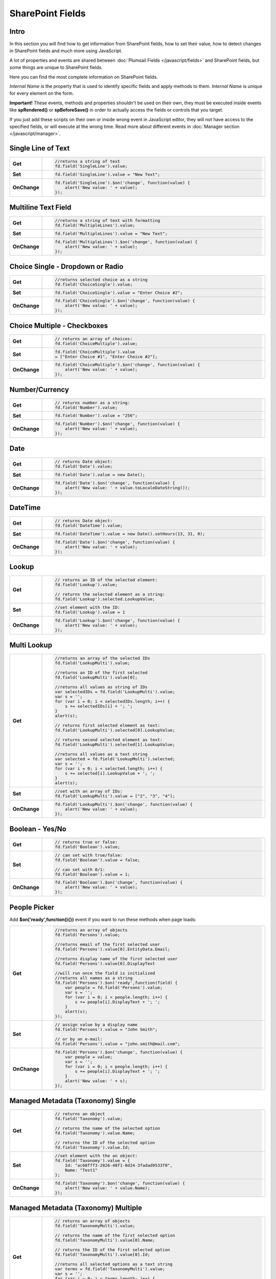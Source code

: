 SharePoint Fields
==================================================

Intro
--------------------------------------------------
In this section you will find how to get information from SharePoint fields, how to set their value, how to detect changes in SharePoint fields and much more using JavaScript.

A lot of properties and events are shared between :doc:`Plumsail Fields </javascript/fields>` and SharePoint fields, but some things are unique to SharePoint fields.

Here you can find the most complete information on SharePoint fields.

*Internal Name* is the property that is used to identify specific fields and apply methods to them. *Internal Name* is unique for every element on the form.

**Important!** These events, methods and properties shouldn't be used on their own, they must be executed inside events 
like **spRendered()** or **spBeforeSave()** in order to actually access the fields or controls that you target.

If you just add these scripts on their own or inside wrong event in JavaScript editor,
they will not have access to the specified fields, or will execute at the wrong time.
Read more about different events in :doc:`Manager section </javascript/manager>`.

Single Line of Text
--------------------------------------------------

.. list-table::
    :widths: 10 80  
        

    *   -   **Get**
        - .. code-block:: javascript

                //returns a string of text
                fd.field('SingleLine').value;

    *   -   **Set**
        - .. code-block:: javascript

                fd.field('SingleLine').value = "New Text";

    *   -   **OnChange**
        - .. code-block:: javascript

                fd.field('SingleLine').$on('change', function(value) {
                    alert('New value: ' + value);
                });


Multiline Text Field
--------------------------------------------------

.. list-table::
    :widths: 10 80    
        

    *   -   **Get**
        - .. code-block:: javascript

                //returns a string of text with formatting
                fd.field('MultipleLines').value;

    *   -   **Set**
        - .. code-block:: javascript

                fd.field('MultipleLines').value = "New Text";

    *   -   **OnChange**
        - .. code-block:: javascript

                fd.field('MultipleLines').$on('change', function(value) {
                    alert('New value: ' + value);
                });
                
Choice Single - Dropdown or Radio
--------------------------------------------------

.. list-table::
    :widths: 10 80    
        

    *   -   **Get**
        - .. code-block:: javascript

                //returns selected choice as a string
                fd.field('ChoiceSingle').value;

    *   -   **Set**
        - .. code-block:: javascript

                fd.field('ChoiceSingle').value = "Enter Choice #2";

    *   -   **OnChange**
        - .. code-block:: javascript

                fd.field('ChoiceSingle').$on('change', function(value) {
                    alert('New value: ' + value);
                });

Choice Multiple - Checkboxes
--------------------------------------------------

.. list-table::
    :widths: 10 80    
        

    *   -   **Get**
        - .. code-block:: javascript

                // returns an array of choices:
                fd.field('ChoiceMultiple').value; 

    *   -   **Set**
        - .. code-block:: javascript

                fd.field('ChoiceMultiple').value 
                = ["Enter Choice #1", "Enter Choice #2"];

    *   -   **OnChange**
        - .. code-block:: javascript

                fd.field('ChoiceMultiple').$on('change', function(value) {
                    alert('New value: ' + value);
                });

Number/Currency
--------------------------------------------------

.. list-table::
    :widths: 10 80    
        

    *   -   **Get**
        - .. code-block:: javascript

            // returns number as a string:
            fd.field('Number').value; 

    *   -   **Set**
        - .. code-block:: javascript

            fd.field('Number').value = "256";

    *   -   **OnChange**
        - .. code-block:: javascript

                fd.field('Number').$on('change', function(value) {
                    alert('New value: ' + value);
                });

Date
--------------------------------------------------

.. list-table::
    :widths: 10 90
        

    *   -   **Get**
        - .. code-block:: javascript

                // returns Date object:
                fd.field('Date').value; 

    *   -   **Set**
        - .. code-block:: javascript

                fd.field('Date').value = new Date();

    *   -   **OnChange**
        - .. code-block:: javascript

                fd.field('Date').$on('change', function(value) {
                    alert('New value: ' + value.toLocaleDateString());
                });

DateTime
--------------------------------------------------

.. list-table::
    :widths: 10 80    
        

    *   -   **Get**
        - .. code-block:: javascript

                // returns Date object:
                fd.field('DateTime').value; 

    *   -   **Set**
        - .. code-block:: javascript

                fd.field('DateTime').value = new Date().setHours(13, 31, 0);

    *   -   **OnChange**
        - .. code-block:: javascript

                fd.field('Date').$on('change', function(value) {
                    alert('New value: ' + value);
                });

Lookup
--------------------------------------------------

.. list-table::
    :widths: 10 80    
        

    *   -   **Get**
        - .. code-block:: javascript

                // returns an ID of the selected element:
                fd.field('Lookup').value; 

                // returns the selected element as a string:
                fd.field('Lookup').selected.LookupValue; 

    *   -   **Set**
        - .. code-block:: javascript

                //set element with the ID:
                fd.field('Lookup').value = 1

    *   -   **OnChange**
        - .. code-block:: javascript

                fd.field('Lookup').$on('change', function(value) {
                    alert('New value: ' + value);
                });

Multi Lookup
--------------------------------------------------

.. list-table::
    :widths: 10 80    
        

    *   -   **Get**
        - .. code-block:: javascript

                //returns an array of the selected IDs
                fd.field('LookupMulti').value;

                //returns an ID of the first selected
                fd.field('LookupMulti').value[0];

                //returns all values as string of IDs
                var selectedIDs = fd.field('LookupMulti').value;
                var s = '';
                for (var i = 0; i < selectedIDs.length; i++) {
                    s += selectedIDs[i] + '; ';
                }
                alert(s);

                // returns first selected element as text:
                fd.field('LookupMulti').selected[0].LookupValue; 

                // returns second selected element as text:
                fd.field('LookupMulti').selected[1].LookupValue;

                //returns all values as a text string
                var selected = fd.field('LookupMulti').selected;
                var s = '';
                for (var i = 0; i < selected.length; i++) {
                    s += selected[i].LookupValue + '; ';
                }
                alert(s);

    *   -   **Set**
        - .. code-block:: javascript

                //set with an array of IDs:
                fd.field('LookupMulti').value = ["2", "3", "4"];

    *   -   **OnChange**
        - .. code-block:: javascript

                fd.field('LookupMulti').$on('change', function(value) {
                    alert('New value: ' + value);
                });


Boolean - Yes/No
--------------------------------------------------

.. list-table::
    :widths: 10 80    
        

    *   -   **Get**
        - .. code-block:: javascript

                // returns true or false:
                fd.field('Boolean').value; 

    *   -   **Set**
        - .. code-block:: javascript

                // can set with true/false:
                fd.field('Boolean').value = false;

                // can set with 0/1:
                fd.field('Boolean').value = 1; 

    *   -   **OnChange**
        - .. code-block:: javascript

                fd.field('Boolean').$on('change', function(value) {
                    alert('New value: ' + value);
                });

People Picker
--------------------------------------------------
Add **$on('ready',function(){})** event if you want to run these methods when page loads:

.. list-table::
    :widths: 10 80    
        

    *   -   **Get**
        - .. code-block:: javascript

                //returns an array of objects
                fd.field('Persons').value;

                //returns email of the first selected user
                fd.field('Persons').value[0].EntityData.Email;

                //returns display name of the first selected user
                fd.field('Persons').value[0].DisplayText

                //will run once the field is initialized
                //returns all names as a string
                fd.field('Persons').$on('ready',function(field) {
                    var people = fd.field('Persons').value;
                    var s = '';
                    for (var i = 0; i < people.length; i++) {
                        s += people[i].DisplayText + '; ';
                    }
                    alert(s);
                });

    *   -   **Set**
        - .. code-block:: javascript

                // assign value by a display name
                fd.field('Persons').value = "John Smith";

                // or by an e-mail:
                fd.field('Persons').value = "john.smith@mail.com";

    *   -   **OnChange**
        - .. code-block:: javascript

                fd.field('Persons').$on('change', function(value) {
                    var people = value;
                    var s = '';
                    for (var i = 0; i < people.length; i++) {
                        s += people[i].DisplayText + '; ';
                    }
                    alert('New value: ' + s);
                });

Managed Metadata (Taxonomy) Single
--------------------------------------------------

.. list-table::
    :widths: 10 80    
        

    *   -   **Get**
        - .. code-block:: javascript

                // returns an object
                fd.field('Taxonomy').value;

                // returns the name of the selected option
                fd.field('Taxonomy').value.Name; 

                // returns the ID of the selected option
                fd.field('Taxonomy').value.Id; 

    *   -   **Set**
        - .. code-block:: javascript

                //set element with the an object:
                fd.field('Taxonomy').value = { 
                    Id: "ac68fff3-2826-48f1-8d24-3fadad9533f0", 
                    Name: "Test1"
                };

    *   -   **OnChange**
        - .. code-block:: javascript

                fd.field('Taxonomy').$on('change', function(value) {
                    alert('New value: ' + value.Name);
                });

Managed Metadata (Taxonomy) Multiple
--------------------------------------------------

.. list-table::
    :widths: 10 80    
        

    *   -   **Get**
        - .. code-block:: javascript

                // returns an array of objects
                fd.field('TaxonomyMulti').value;

                // returns the name of the first selected option
                fd.field('TaxonomyMulti').value[0].Name; 

                // returns the ID of the first selected option
                fd.field('TaxonomyMulti').value[0].Id; 

                //returns all selected options as a text string
                var terms = fd.field('TaxonomyMulti').value;
                var s = '';
                for (var i = 0; i < terms.length; i++) {
                    s += terms[i].Name + '; ';
                }
                alert(s);

    *   -   **Set**
        - .. code-block:: javascript

                //set element with the an array:
                fd.field('TaxonomyMulti').value = [{ 
                    Id: "ac68fff3-2826-48f1-8d24-3fadad9533f0", 
                    Name: "Term1"
                },
                {
                    Id: "53e1c22e-bfc4-4172-81ff-806415606837",
                    Name: "Term2"
                }];

    *   -   **OnChange**
        - .. code-block:: javascript

                fd.field('TaxonomyMulti').$on('change', function(value) {
                    var terms = value;
                    var s = '';
                    for (var i = 0; i < terms.length; i++) {
                        s += terms[i].Name + '; ';
                    }
                    alert('New value: ' + s);
                });
